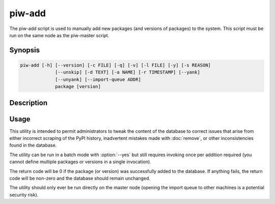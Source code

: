 =======
piw-add
=======

The piw-add script is used to manually add new packages (and versions of
packages) to the system. This script must be run on the same node as the
piw-master script.

Synopsis
========

.. code-block:: text

    piw-add [-h] [--version] [-c FILE] [-q] [-v] [-l FILE] [-y] [-s REASON]
                 [--unskip] [-d TEXT] [-a NAME] [-r TIMESTAMP] [--yank]
                 [--unyank] [--import-queue ADDR]
                 package [version]

Description
===========

.. program:: piw-add

.. option:: package

    The name of the package to add

.. option:: version

    The version of the package to add; if omitted, adds the package only

.. option:: -h, --help

    Show this help message and exit

.. option:: --version

    Show program's version number and exit

.. option:: -c FILE, --configuration FILE

    Specify a configuration file to load

.. option:: -q, --quiet

    Produce less console output

.. option:: -v, --verbose

    Produce more console output

.. option:: -l FILE, --log-file FILE

    Log messages to the specified file

.. option:: -y, --yes

    Run non-interactively; never prompt during operation

.. option:: -s REASON, --skip REASON

    Mark the package or version with a skip reason to prevent build attempts

.. option:: --unskip

    Remove a skip reason for the package or version to enable build attempts

.. option:: -d TEXT, --description TEXT

    The package description; defaults to retrieving the description from PyPI

.. option:: -a ALIAS, --alias ALIAS

    Any package aliases to use; may be specified multiple times

.. option:: -r TIMESTAMP, --released TIMESTAMP

    The version's release date (can only be provided for a new version, cannot
    be updated); defaults to now

.. option:: --yank

    Mark the version as yanked (can only be applied to a new version - use
    :doc:`remove` to yank a known version

.. option:: --unyank

    Mark a known version as not yanked

.. option:: --import-queue ADDR

    The address of the queue used by piw-add (default: (ipc:///tmp/piw-import);
    this should always be an ipc address


Usage
=====

This utility is intended to permit administrators to tweak the content of the
database to correct issues that arise from either incorrect scraping of the
PyPI history, inadvertent mistakes made with :doc:`remove`, or other
inconsistencies found in the database.

The utility can be run in a batch mode with :option:`--yes` but still requires
invoking once per addition required (you cannot define multiple packages or
versions in a single invocation).

The return code will be 0 if the package (or version) was successfully added to
the database. If anything fails, the return code will be non-zero and the
database should remain unchanged.

The utility should only ever be run directly on the master node (opening the
import queue to other machines is a potential security risk).
